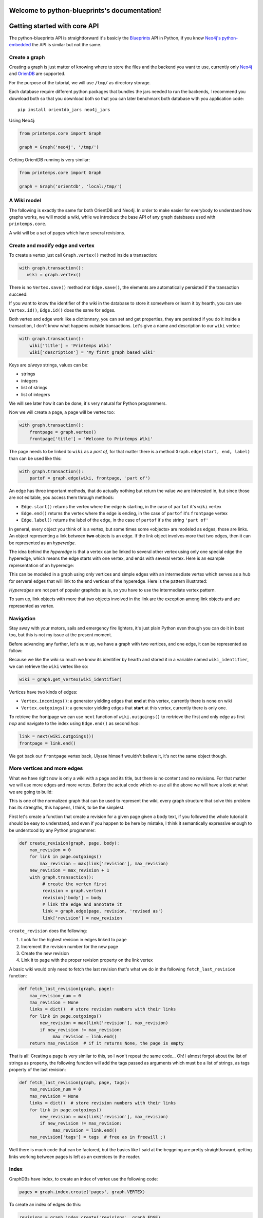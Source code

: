 .. Printemps documentation master file, created by
   sphinx-quickstart on Fri Oct 12 14:00:16 2012.
   You can adapt this file completely to your liking, but it should at least
   contain the root `toctree` directive.

Welcome to python-blueprints's documentation!
=============================================

Getting started with core API
=============================

The python-blueprints API is straightforward it's basicly the
`Blueprints <https://github.com/tinkerpop/blueprints>`_ API in Python, if you 
know `Neo4j's python-embedded <https://github.com/neo4j/python-embedded>`_ 
the API is similar but not the same.

Create a graph
--------------

Creating a graph is just matter of knowing where to store the files and the
backend you want to use, currently only `Neo4j <http://neo4j.org/>`_ and
`OrienDB <http://www.orientdb.org/index.htm>`_ are supported.

For the purpose of the tutorial, we will use ``/tmp/`` as directory storage.

Each database require different python packages that bundles the jars needed
to run the backends, I recommend you download both so that you download both 
so that you can later benchmark both database with you application code::

  pip install orientdb_jars neo4j_jars

Using Neo4j:

.. code-block:: python

   from printemps.core import Graph

   graph = Graph('neo4j', '/tmp/')


Getting OrientDB running is very similar:

.. code-block:: python

   from printemps.core import Graph

   graph = Graph('orientdb', 'local:/tmp/')


A Wiki model
------------

The following is exactly the same for both OrientDB and Neo4j. In order to make
easier for everybody to understand how graphs works, we will model a wiki, while
we introduce the base API of any graph databases used with ``printemps.core``.

A wiki will be a set of pages which have several revisions.

Create and modify edge and vertex
---------------------------------

To create a vertex just call ``Graph.vertex()`` method inside a transaction:

.. code-block:: python

   with graph.transaction():
      wiki = graph.vertex()

There is no ``Vertex.save()`` method nor ``Edge.save()``, the elements are
automatically persisted if the transaction succeed.

If you want to know the identifier of the wiki in the database to store it
somewhere or learn it by hearth, you can use ``Vertex.id()``, ``Edge.id()``
does the same for edges.

Both vertex and edge work like a dictionnary, you can set and get properties,
they are persisted if you do it inside a transaction, I don't know what happens
outside transactions. Let's give a name and description to our ``wiki`` vertex:

.. code-block:: python

   with graph.transaction():
       wiki['title'] = 'Printemps Wiki'
       wiki['description'] = 'My first graph based wiki'

Keys are *always* strings, values can be:

- strings
- integers
- list of strings
- list of integers

We will see later how it can be done, it's very natural for Python programmers.

Now we will create a page, a page will be vertex too:

.. code-block:: python

   with graph.transaction():
       frontpage = graph.vertex()
       frontpage['title'] = 'Welcome to Printemps Wiki'

The page needs to be linked to ``wiki`` as a *part of*, for that matter
there is a method ``Graph.edge(start, end, label)`` than can be used
like this:

.. code-block:: python

   with graph.transaction():
       partof = graph.edge(wiki, frontpage, 'part of')

An edge has three important methods, that do actually nothing but return the 
value we are interested in, but since those are not editable, you access them
through methods:

- ``Edge.start()`` returns the vertex where the edge is starting, in the case
  of ``partof`` it's ``wiki`` vertex
- ``Edge.end()`` returns the vertex where the edge is ending, in the case
  of ``partof`` it's ``frontpage`` vertex
- ``Edge.label()`` returns the label of the edge, in the case of ``partof``
  it's the string ``'part of'``

In general, every object you think of is a vertex, but some times some «objects»
are modeled as edges, those are links. An object representing a link between 
**two** objects is an edge. If the link object involves more that two edges, 
then it can be represented as an *hyperedge*.

The idea behind the *hyperedge* is that a vertex can be linked to several 
other vertex using only one special edge the hyperedge, which means the edge 
starts with one vertex, and ends with several vertex. Here is an example 
representation of an hyperedge:

.. image:: _static/hyperedge.png
   :height: 200px
   :alt: It looks like the peace symbol

This can be modeled in a graph using only vertices and simple edges with 
an intermediate vertex which serves as a hub for serveral edges that will 
link to the end vertices of the hyperedge. Here is the pattern illustrated:

.. image:: _static/hyperedge_pattern.png
   :height: 200px
   :alt: It looks like the peace symbol but with a vertex as hub

*Hyperedges* are not part of popular graphdbs as is, so you have to use
the intermediate vertex pattern. 

To sum up, link objects with more that two objects involved in the link are 
the exception among link objects and are represented as vertex.


Navigation
----------

Stay away with your motors, sails and emergency fire lighters, it's just plain
Python even though you can do it in boat too, but this is not my issue at the
present moment.

Before advancing any further, let's sum up, we have a graph with two vertices,
and one edge, it can be represented as follow:

.. image:: _static/wiki0.png
   :alt: two vertices wiki and frontpage separated by a link with properties as annotations

Because we like the wiki so much we know its identifier by hearth and stored 
it in a variable named ``wiki_identifier``, we can retrieve the ``wiki`` vertex 
like so:

.. code-block:: python

   wiki = graph.get_vertex(wiki_identifier)

Vertices have two kinds of edges:

- ``Vertex.incomings()``: a generator yielding edges that **end** at this vertex,
  currently there is none on wiki
- ``Vertex.outgoings()``: a generator yielding edges that **start** at this vertex,
  currently there is only one.

To retrieve the frontpage we can use ``next`` function of ``wiki.outgoings()`` 
to rertrieve the first and only edge as first *hop* and navigate to the index 
using ``Edge.end()`` as second *hop*:

.. code-block:: python

   link = next(wiki.outgoings())
   frontpage = link.end()

We got back our ``frontpage`` vertex back, Ulysse himself wouldn't believe it,
it's not the same object though.


More vertices and more edges
----------------------------

What we have right now is only a wiki with a page and its title, but there is
no content and no revisions. For that matter we will use more edges and more
vertex. Before the actual code which re-use all the above we will have a look
at what we are going to build:

.. image:: _static/wiki1.png
   :alt: same as previous graphic but with three more vertices linked to frontpage

This is one of the normalized graph that can be used to represent the wiki,
every graph structure that solve this problem has its strengths, this happens,
I think, to be the simplest.

First let's create a function that create a revision for a given page given a
body text, if you followed the whole tutorial it should be easy to understand,
and even if you happen to be here by mistake, I think it semantically expressive
enough to be understood by any Python programmer:

.. code-block:: python

   def create_revision(graph, page, body):
       max_revision = 0
       for link in page.outgoings()
           max_revision = max(link['revision'], max_revision)
       new_revision = max_revision + 1
       with graph.transaction():
            # create the vertex first
            revision = graph.vertex()
            revision['body'] = body
            # link the edge and annotate it
            link = graph.edge(page, revision, 'revised as')
            link['revision'] = new_revision

``create_revision`` does the following:

#. Look for the highest revision in edges linked to ``page``
#. Increment the revision number for the new page
#. Create the new revision
#. Link it to ``page`` with the proper revision property on the link vertex

A basic wiki would only need to fetch the last revision that's what we do
in the following ``fetch_last_revision`` function:

.. code-block:: python

   def fetch_last_revision(graph, page):
       max_revision_num = 0
       max_revision = None
       links = dict()  # store revision numbers with their links
       for link in page.outgoings()
           new_revision = max(link['revision'], max_revision)
           if new_revision != max_revision:
                max_revision = link.end()
       return max_revision  # if it returns None, the page is empty

That is all! Creating a page is very similar to this, so I won't repeat the same
code... Oh! I almost forgot about the list of strings as property, the following
function will add the tags passed as arguments which must be a list of strings,
as tags property of the last revision:


.. code-block:: python

   def fetch_last_revision(graph, page, tags):
       max_revision_num = 0
       max_revision = None
       links = dict()  # store revision numbers with their links
       for link in page.outgoings()
           new_revision = max(link['revision'], max_revision)
           if new_revision != max_revision:
                max_revision = link.end()
       max_revision['tags'] = tags  # free as in freewill ;)

Well there is much code that can be factored, but the basics like I said at 
the beggning are pretty straightforward, getting links working between pages
is left as an exercices to the reader.

Index
-----

GraphDBs have index, to create an index of vertex use the following code:

.. code-block:: python

  pages = graph.index.create('pages', graph.VERTEX)

To create an index of edges do this:

.. code-block:: python

  revisions = graph.index.create('revisions', graph.EDGE)

Then you can put vertex in an index using ``put(key, value, element)``:

.. code-block:: python

  pages.put('page', 'page', page)

``key`` and ``value`` parameters are not really interesting in the above
example but an index can be that simple. You can use ``key`` and ``value`` 
to have a fine-grained index of related elements, for instances, the 
following snipped builds an index for revisions, properly separating minor, 
major revisions and sorting them by date of revisions::

.. code-block:: python

  revisions.put('all', 'today', r2)
  revisions.put('all', 'yesterday', r1)
  revisions.put('all', 'before', r0)
  revisions.put('minor', 'today', r2)
  revisions.put('major', 'yesterday', r1)
  revisions.put('all', 'before', r0)

You can use ``Graph.index.get(name)`` to retrieve an index:

.. code-block:: python

  index = graph.index.get('pages')

To retrieve an index content, use ``Index.get``, like this:

.. code-block:: python

  index = index.get('pages', 'pages')
  first_page = next(index)

That's almost all the index API, for more please refer to the API documentation.

End
---

When you finished working with the database don't forget to call
``Graph.close()``.

More
----

If you still struggle with the API here is it with more comments:

- ``from blueprints import Graph``

 - ``Graph(name, path)`` remember that name is lower case of the databases names
   and the path for OrientDB is prepended with ``local:``.
 - ``Graph.transaction()`` is a contextmanager, thus used with ``with`` statement
   that starts a transaction, elements are automatically saved and you **must**
   always do mutating operations in transaction.
 - ``Graph.vertex()`` create a vertex in a transaction.
 - ``Graph.edge(start, end, label)`` create an edge in a transaction starting at
   ``start`` vertex, ending at ``end`` vertex with ``label`` as label. The 
   tutorial doesn't say much about labels, so I add here that it's a way to know
   which edge is which when they are several edges starting and ending at the 
   same vertices.
 - ``Graph.get_vertex(id)`` and ``Graph.get_edge(id)`` do what you think they 
   do, generaly you don't need to *know* beforehand more than one vertex 
   identifier which might depend on the backend.
 - ``Graph.close()`` clean up your database after you finished work ;)
 - ``Graph.edges()`` and ``Graph.vertices()`` were not presented because they IMO
   should not be used outside debug in an application where speed matters.

- An element is a vertex or an edge, they both are usable as dict to get and set values
  but can only be mutated in a transaction. Every element can be deleted 
  with ``delete()`` method in a transaction.
- ``Vertex`` you don't import Vertex class, you get it from ``Graph.vertex()``
  or ``graph.get_vertex(id)`` or hoping through ``Edge.end()`` or 
  ``Edge.starts``.

 - ``Vertex.outgoings()`` is a generator over the edges that are starting from
   the current vertex, each edge retrieved implied a *hop*.
 - ``Vertex.incomings()`` is a generator over the edges that are ending in the 
   current vertex, each edge retrieved implied a *hop*.
- ``Edge`` similarly are not imported, they are created with 
  ``Graph.edge(start, end, label)`` retrieved with ``Graph.get_vertice(id)``
  and via iteration of ``Vertex.outgoings()`` and ``Vertex.incomings()`` 
  generators.

 - ``Vertex.start()`` retrieve starting vertex via a *hop*
 - ``Vertex.end()`` retrieve ending vertex via a *hop*
 - ``Vertex.label()`` retrieve the label associated with the edge.

- Similarly you don't import the ``Index`` class, but create one using
  ``Graph.index.create(name, ELEMENT)`` where ``ELEMENT`` should be one
  of ``Graph.EDGE`` or ``Graph.VERTEX`` or retrieve the index
  by its name using ``Graph.index.get(name)``.

 - ``Index.put(key, value, element`` put ``element`` in the ``key``, 
 ``value`` namespace.
 - ``Index.get(key, vallue)`` to retrieve the index content, this is a
   generator over the index content.

*hops* are a metric used to compute the complexity of a query.
